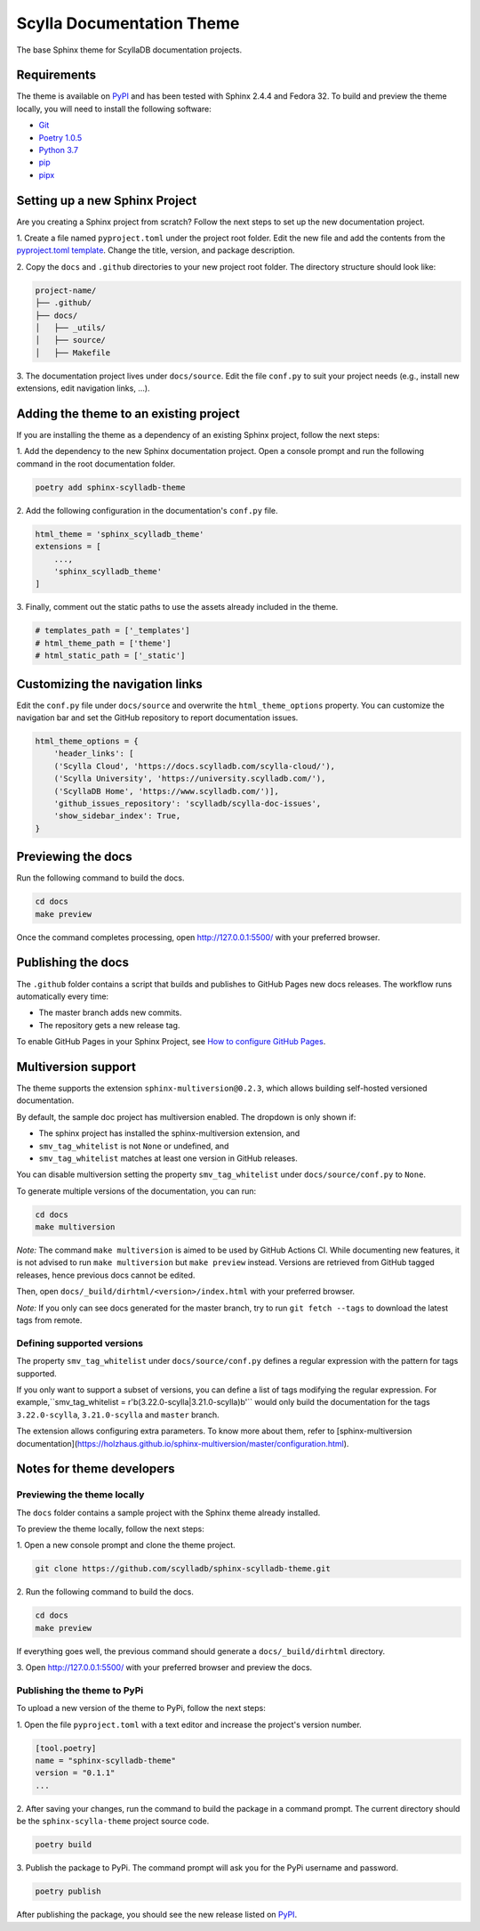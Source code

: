 ##########################
Scylla Documentation Theme
##########################

The base Sphinx theme for ScyllaDB documentation projects.

************
Requirements
************

The theme is available on `PyPI <https://pypi.org/project/sphinx-scylladb-theme/>`_ and has been tested with Sphinx 2.4.4 and Fedora 32.
To build and preview the theme locally, you will need to install the following software:

- `Git <https://git-scm.com/book/en/v2/Getting-Started-Installing-Git>`_
- `Poetry 1.0.5 <https://python-poetry.org/docs/basic-usage/>`_
- `Python 3.7 <https://www.python.org/downloads/>`_
- `pip <https://pip.pypa.io/en/stable/installing/>`_
- `pipx <https://pipxproject.github.io/pipx/>`_

*******************************
Setting up a new Sphinx Project
*******************************

Are you creating a Sphinx project from scratch? Follow the next steps to set up the new documentation project.

1\. Create a file named ``pyproject.toml`` under the project root folder. Edit the new file and add the contents from the `pyproject.toml template <docs/_utils/pyproject_template.toml>`_. Change the title, version, and package description.

2\. Copy the ``docs`` and ``.github`` directories to your new project root folder. The directory structure should look like:

.. code:: console

    project-name/
    ├── .github/
    ├── docs/
    │   ├── _utils/
    │   ├── source/
    │   ├── Makefile

3\. The documentation project lives under ``docs/source``.
Edit the file ``conf.py`` to suit your project needs (e.g., install new extensions, edit navigation links, ...).

***************************************
Adding the theme to an existing project
***************************************

If you are installing the theme as a dependency of an existing Sphinx project, follow the next steps:

1\. Add the dependency to the new Sphinx documentation project.
Open a console prompt and run the following command in the root documentation folder.

.. code:: console

    poetry add sphinx-scylladb-theme

2\. Add the following configuration in the documentation's ``conf.py`` file.

.. code:: console

    html_theme = 'sphinx_scylladb_theme'
    extensions = [
        ...,
        'sphinx_scylladb_theme'
    ]

3\. Finally, comment out the static paths to use the assets already included in the theme.

.. code:: console

    # templates_path = ['_templates']
    # html_theme_path = ['theme']
    # html_static_path = ['_static']

********************************
Customizing the navigation links
********************************

Edit the ``conf.py`` file under ``docs/source`` and overwrite the ``html_theme_options`` property.
You can customize the navigation bar and set the GitHub repository to report documentation issues.

.. code:: console

    html_theme_options = {
        'header_links': [
        ('Scylla Cloud', 'https://docs.scylladb.com/scylla-cloud/'),
        ('Scylla University', 'https://university.scylladb.com/'),
        ('ScyllaDB Home', 'https://www.scylladb.com/')],
        'github_issues_repository': 'scylladb/scylla-doc-issues',
        'show_sidebar_index': True,
    }

*******************
Previewing the docs
*******************

Run the following command to build the docs.

.. code:: console

    cd docs
    make preview

Once the command completes processing, open http://127.0.0.1:5500/ with your preferred browser.

*******************
Publishing the docs
*******************

The ``.github`` folder contains a script that builds and publishes to GitHub Pages new docs releases.
The workflow runs automatically every time:

- The master branch adds new commits.
- The repository gets a new release tag.

To enable GitHub Pages in your Sphinx Project, see `How to configure GitHub Pages <https://github.com/scylladb/python-driver/wiki/Documentation-notes#how-to-configure-github-pages>`_.

********************
Multiversion support
********************

The theme supports the extension ``sphinx-multiversion@0.2.3``, which allows building self-hosted versioned documentation.

By default, the sample doc project has multiversion enabled.
The dropdown is only shown if:

* The sphinx project has installed the sphinx-multiversion extension, and
* ``smv_tag_whitelist`` is not ``None`` or undefined, and
* ``smv_tag_whitelist`` matches at least one version in GitHub releases.

You can disable multiversion setting the property ``smv_tag_whitelist`` under ``docs/source/conf.py`` to ``None``.

To generate multiple versions of the documentation, you can run:

.. code:: console

    cd docs
    make multiversion

*Note:* The command ``make multiversion`` is aimed to be used by GitHub Actions CI.
While documenting new features, it is not advised to run ``make multiversion`` but ``make preview`` instead.
Versions are retrieved from GitHub tagged releases, hence previous docs cannot be edited.

Then, open ``docs/_build/dirhtml/<version>/index.html`` with your preferred browser.

*Note:* If you only can see docs generated for the master branch, try to run ``git fetch --tags`` to download the latest tags from remote.

Defining supported versions
===========================

The property ``smv_tag_whitelist`` under ``docs/source/conf.py`` defines a regular expression with the pattern for tags supported.

If you only want to support a subset of versions, you can define a list of tags modifying the regular expression. For example,``smv_tag_whitelist = r'\b(3.22.0-scylla|3.21.0-scylla)\b'`` would only build the documentation for the tags ``3.22.0-scylla``, ``3.21.0-scylla`` and ``master`` branch.

The extension allows configuring extra parameters. To know more about them, refer to [sphinx-multiversion documentation](https://holzhaus.github.io/sphinx-multiversion/master/configuration.html).

**************************
Notes for theme developers
**************************

Previewing the theme locally
============================

The ``docs`` folder contains a sample project with the Sphinx theme already installed.

To preview the theme locally, follow the next steps:

1\. Open a new console prompt and clone the theme project.

.. code:: console

    git clone https://github.com/scylladb/sphinx-scylladb-theme.git

2\. Run the following command to build the docs.

.. code:: console

    cd docs
    make preview

If everything goes well, the previous command should generate a ``docs/_build/dirhtml`` directory.

3\. Open http://127.0.0.1:5500/ with your preferred browser and preview the docs.

Publishing the theme to PyPi
============================

To upload a new version of the theme to PyPi, follow the next steps:

1\. Open the file ``pyproject.toml`` with a text editor and increase the project's version number.

.. code:: console

    [tool.poetry]
    name = "sphinx-scylladb-theme"
    version = "0.1.1"
    ...

2\. After saving your changes, run the command to build the package in a command prompt. The current directory should be the ``sphinx-scylla-theme`` project source code.

.. code:: console

    poetry build

3\. Publish the package to PyPi. The command prompt will ask you for the PyPi username and password.

.. code:: console

    poetry publish

After publishing the package, you should see the new release listed on  `PyPI <https://pypi.org/project/sphinx-scylladb-theme/#history>`_.
